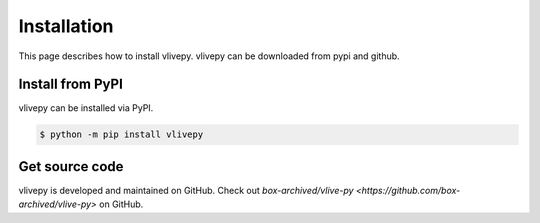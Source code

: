 Installation
============
This page describes how to install vlivepy. vlivepy can be downloaded from pypi and github.

Install from PyPI
-----------------
vlivepy can be installed via PyPI.

.. code-block:: shell

   $ python -m pip install vlivepy

Get source code
---------------
vlivepy is developed and maintained on GitHub. Check out `box-archived/vlive-py <https://github.com/box-archived/vlive-py>` on GitHub.